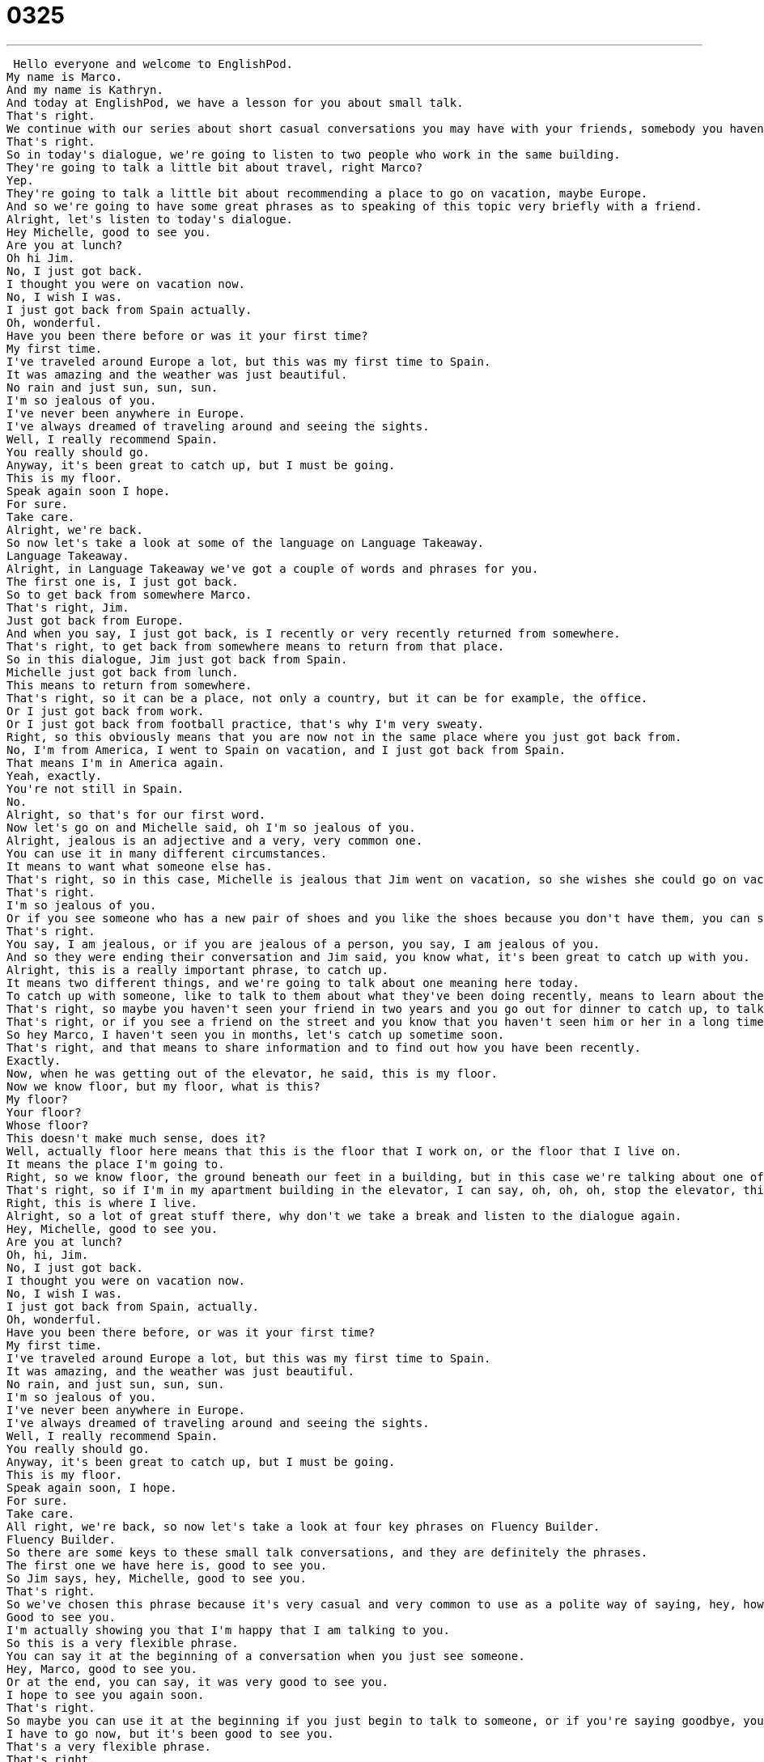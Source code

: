 = 0325
:toc: left
:toclevels: 3
:sectnums:
:stylesheet: ../../../../myAdocCss.css

'''


 Hello everyone and welcome to EnglishPod.
My name is Marco.
And my name is Kathryn.
And today at EnglishPod, we have a lesson for you about small talk.
That's right.
We continue with our series about short casual conversations you may have with your friends, somebody you haven't seen in a long time, or maybe even a co-worker.
That's right.
So in today's dialogue, we're going to listen to two people who work in the same building.
They're going to talk a little bit about travel, right Marco?
Yep.
They're going to talk a little bit about recommending a place to go on vacation, maybe Europe.
And so we're going to have some great phrases as to speaking of this topic very briefly with a friend.
Alright, let's listen to today's dialogue.
Hey Michelle, good to see you.
Are you at lunch?
Oh hi Jim.
No, I just got back.
I thought you were on vacation now.
No, I wish I was.
I just got back from Spain actually.
Oh, wonderful.
Have you been there before or was it your first time?
My first time.
I've traveled around Europe a lot, but this was my first time to Spain.
It was amazing and the weather was just beautiful.
No rain and just sun, sun, sun.
I'm so jealous of you.
I've never been anywhere in Europe.
I've always dreamed of traveling around and seeing the sights.
Well, I really recommend Spain.
You really should go.
Anyway, it's been great to catch up, but I must be going.
This is my floor.
Speak again soon I hope.
For sure.
Take care.
Alright, we're back.
So now let's take a look at some of the language on Language Takeaway.
Language Takeaway.
Alright, in Language Takeaway we've got a couple of words and phrases for you.
The first one is, I just got back.
So to get back from somewhere Marco.
That's right, Jim.
Just got back from Europe.
And when you say, I just got back, is I recently or very recently returned from somewhere.
That's right, to get back from somewhere means to return from that place.
So in this dialogue, Jim just got back from Spain.
Michelle just got back from lunch.
This means to return from somewhere.
That's right, so it can be a place, not only a country, but it can be for example, the office.
Or I just got back from work.
Or I just got back from football practice, that's why I'm very sweaty.
Right, so this obviously means that you are now not in the same place where you just got back from.
No, I'm from America, I went to Spain on vacation, and I just got back from Spain.
That means I'm in America again.
Yeah, exactly.
You're not still in Spain.
No.
Alright, so that's for our first word.
Now let's go on and Michelle said, oh I'm so jealous of you.
Alright, jealous is an adjective and a very, very common one.
You can use it in many different circumstances.
It means to want what someone else has.
That's right, so in this case, Michelle is jealous that Jim went on vacation, so she wishes she could go on vacation.
That's right.
I'm so jealous of you.
Or if you see someone who has a new pair of shoes and you like the shoes because you don't have them, you can say, I'm so jealous, I love your shoes.
That's right.
You say, I am jealous, or if you are jealous of a person, you say, I am jealous of you.
And so they were ending their conversation and Jim said, you know what, it's been great to catch up with you.
Alright, this is a really important phrase, to catch up.
It means two different things, and we're going to talk about one meaning here today.
To catch up with someone, like to talk to them about what they've been doing recently, means to learn about their life, because maybe you haven't talked in a long time.
That's right, so maybe you haven't seen your friend in two years and you go out for dinner to catch up, to talk about what has happened in your life recently.
That's right, or if you see a friend on the street and you know that you haven't seen him or her in a long time, you can make a date to catch up.
So hey Marco, I haven't seen you in months, let's catch up sometime soon.
That's right, and that means to share information and to find out how you have been recently.
Exactly.
Now, when he was getting out of the elevator, he said, this is my floor.
Now we know floor, but my floor, what is this?
My floor?
Your floor?
Whose floor?
This doesn't make much sense, does it?
Well, actually floor here means that this is the floor that I work on, or the floor that I live on.
It means the place I'm going to.
Right, so we know floor, the ground beneath our feet in a building, but in this case we're talking about one of the levels of a building, so maybe the sixth floor.
That's right, so if I'm in my apartment building in the elevator, I can say, oh, oh, oh, stop the elevator, this is my floor, I want to get off the elevator.
Right, this is where I live.
Alright, so a lot of great stuff there, why don't we take a break and listen to the dialogue again.
Hey, Michelle, good to see you.
Are you at lunch?
Oh, hi, Jim.
No, I just got back.
I thought you were on vacation now.
No, I wish I was.
I just got back from Spain, actually.
Oh, wonderful.
Have you been there before, or was it your first time?
My first time.
I've traveled around Europe a lot, but this was my first time to Spain.
It was amazing, and the weather was just beautiful.
No rain, and just sun, sun, sun.
I'm so jealous of you.
I've never been anywhere in Europe.
I've always dreamed of traveling around and seeing the sights.
Well, I really recommend Spain.
You really should go.
Anyway, it's been great to catch up, but I must be going.
This is my floor.
Speak again soon, I hope.
For sure.
Take care.
All right, we're back, so now let's take a look at four key phrases on Fluency Builder.
Fluency Builder.
So there are some keys to these small talk conversations, and they are definitely the phrases.
The first one we have here is, good to see you.
So Jim says, hey, Michelle, good to see you.
That's right.
So we've chosen this phrase because it's very casual and very common to use as a polite way of saying, hey, how are you?
Good to see you.
I'm actually showing you that I'm happy that I am talking to you.
So this is a very flexible phrase.
You can say it at the beginning of a conversation when you just see someone.
Hey, Marco, good to see you.
Or at the end, you can say, it was very good to see you.
I hope to see you again soon.
That's right.
So maybe you can use it at the beginning if you just begin to talk to someone, or if you're saying goodbye, you can say, well, you know what?
I have to go now, but it's been good to see you.
That's a very flexible phrase.
That's right.
That's right.
Now, when Michelle thought that Jim was on vacation, Jim said, no, no, no, I wish I was.
All right.
I wish I was.
I thought you were on vacation.
So she thought that he was still on vacation in Spain.
And he says, well, I'm not because, you know, here I am.
But I wish I was.
I wish I was in Spain right now because Spain is so nice.
That's right.
It does seem a little bit strange, but it's actually completing the idea.
So and basically we're using the verb to be because that's the question.
Are you on vacation?
No, I wish I was on vacation.
So that means he's not, but he wants to be.
That's right.
OK, so now he actually had to get going and he used this exact phrase.
He said, I must be going.
I must be going.
Now remember this as a phrase.
This is a good way to end a conversation.
Maybe you have to go to work.
Maybe you have your kids at home.
You have to take them somewhere.
So you say, I'm really sorry.
I must be going.
But let's see each other again soon.
That's right.
So you are politely ending the conversation.
You are politely saying, I can't talk to you anymore.
I must be going now.
But it's been great to talk to you.
That's right.
Very polite.
So remember this one.
It's better than I'm going now.
Right.
We don't say that.
Yeah.
Or I have to go.
So you are politely saying, oh, you know what?
I really like talking to you.
But I must be going now.
And Jim also finished by saying, we'll speak again soon.
And Michelle said, for sure.
For sure.
Now Americans particularly love to say this phrase.
For sure means yes or I agree or definitely.
Right.
You can use it as an interjection.
So if I say, hey, Catherine, am I going to see you later on today?
Yeah, for sure.
For sure.
There we go.
Absolutely.
Definitely.
For sure.
So Marco, my birthday is Friday night.
Are you going to come to the party?
For sure.
I wouldn't miss it for the world.
Aww.
All right.
So that's all we have for today.
Why don't we review everything we've taken a look at now and listen to the dialogue one last time.
Hey, Michelle.
Good to see you.
Are you at lunch?
Oh, hi, Jim.
No, I just got back.
I thought you were on vacation now.
No, I wish I was.
I just got back from Spain, actually.
Oh, wonderful.
Have you been there before or was it your first time?
My first time.
I've traveled around Europe a lot, but this was my first time to Spain.
It was amazing.
And the weather was just beautiful.
No rain and just sun, sun, sun.
I'm so jealous of you.
I've never been anywhere in Europe.
I've always dreamed of traveling around and seeing the sights.
Well, I really recommend Spain.
You really should go.
Anyway, it's been great to catch up, but I must be going.
This is my floor.
Speak again soon, I hope.
For sure.
Take care.
All right.
So this was another part of our Small Talk series.
As you can see, very short, but very useful language used to talk very briefly with someone.
It always happens you meet somebody at the elevator or you just want to talk very quickly.
Yeah, but you don't want to talk about anything that's too personal, like someone's politics or their religious beliefs or their children, because maybe you don't know them very well.
So these are really great topics to talk about, like business trips or vacation or the weather.
English speakers love to talk about these when they don't know someone that well.
That's right.
So if you have any questions or any comments about this lesson or you want to suggest any other topics, you can find us at EnglishPod.com.
We hope to see you all there.
Bye.
See you guys.
Bye. +
